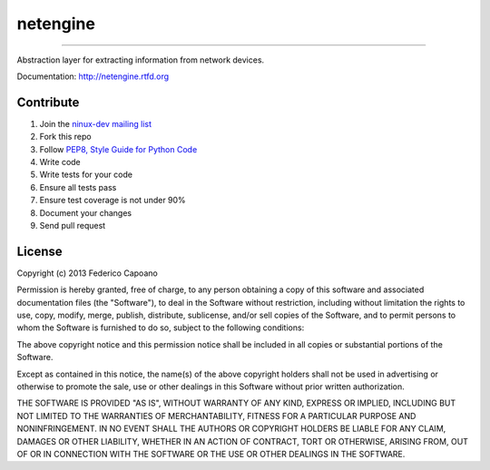 =========
netengine
=========

.. image:: https://readthedocs.org/projects/netengine/badge/?version=latest
    :target: https://readthedocs.org/projects/netengine/?badge=latest
    :alt: Documentation Status

.. image:: https://landscape.io/github/ninuxorg/netengine/master/landscape.png
    :target: https://landscape.io/github/ninuxorg/netengine/master
    :alt: Code Health

.. image:: https://requires.io/github/ninuxorg/netengine/requirements.png?branch=master
    :target: https://requires.io/github/ninuxorg/netengine/requirements/?branch=master
    :alt: Requirements Status

.. image:: https://badge.fury.io/py/netengine.png
    :target: http://badge.fury.io/py/netengine

.. image:: https://pypip.in/d/netengine/badge.png
    :target: https://pypi.python.org/pypi/netengine

------------------------------

Abstraction layer for extracting information from network devices.

Documentation: http://netengine.rtfd.org

Contribute
==========

1. Join the `ninux-dev mailing list`_
2. Fork this repo
3. Follow `PEP8, Style Guide for Python Code`_
4. Write code
5. Write tests for your code
6. Ensure all tests pass
7. Ensure test coverage is not under 90%
8. Document your changes
9. Send pull request

.. _PEP8, Style Guide for Python Code: http://www.python.org/dev/peps/pep-0008/
.. _ninux-dev mailing list: http://ml.ninux.org/mailman/listinfo/ninux-dev

License
=======

Copyright (c) 2013 Federico Capoano

Permission is hereby granted, free of charge, to any person obtaining a copy
of this software and associated documentation files (the "Software"), to deal
in the Software without restriction, including without limitation the rights
to use, copy, modify, merge, publish, distribute, sublicense, and/or sell
copies of the Software, and to permit persons to whom the Software is
furnished to do so, subject to the following conditions:

The above copyright notice and this permission notice shall be included in
all copies or substantial portions of the Software.

Except as contained in this notice, the name(s) of the above copyright holders
shall not be used in advertising or otherwise to promote the sale,
use or other dealings in this Software without prior written authorization.

THE SOFTWARE IS PROVIDED "AS IS", WITHOUT WARRANTY OF ANY KIND, EXPRESS OR
IMPLIED, INCLUDING BUT NOT LIMITED TO THE WARRANTIES OF MERCHANTABILITY,
FITNESS FOR A PARTICULAR PURPOSE AND NONINFRINGEMENT. IN NO EVENT SHALL THE
AUTHORS OR COPYRIGHT HOLDERS BE LIABLE FOR ANY CLAIM, DAMAGES OR OTHER
LIABILITY, WHETHER IN AN ACTION OF CONTRACT, TORT OR OTHERWISE, ARISING FROM,
OUT OF OR IN CONNECTION WITH THE SOFTWARE OR THE USE OR OTHER DEALINGS IN
THE SOFTWARE.
